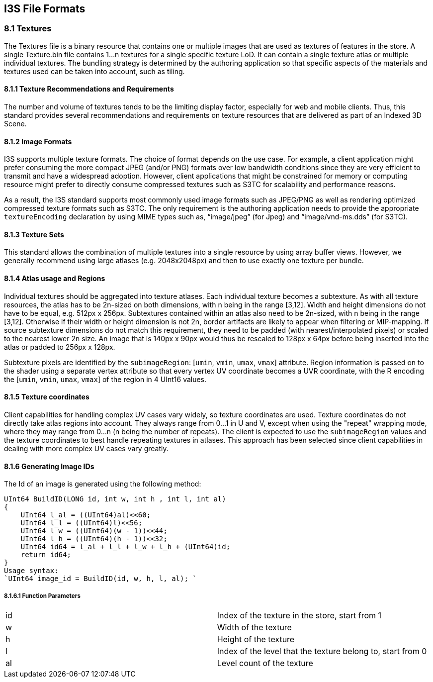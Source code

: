 == I3S File Formats

=== 8.1	Textures

The Textures file is a binary resource that contains one or multiple images that are used as textures of features in the store. 
A single Texture.bin file contains 1...n textures for a single specific texture LoD. It can contain a single texture atlas or 
multiple individual textures.  The bundling strategy is determined by the authoring application so that specific aspects of the 
materials and textures used can be taken into account, such as tiling.

==== 8.1.1	Texture Recommendations and Requirements
The number and volume of textures tends to be the limiting display factor, especially for web and mobile clients. Thus, this 
standard provides several recommendations and requirements on texture resources that are delivered as part of an Indexed 3D Scene.

==== 8.1.2	Image Formats
I3S supports multiple texture formats. The choice of format depends on the use case. For example, a client application might 
prefer consuming the more compact JPEG (and/or PNG) formats over low bandwidth conditions since they are very efficient to 
transmit and have a widespread adoption. However, client applications that might be constrained for memory or computing resource 
might prefer to directly consume compressed textures such as S3TC for scalability and performance reasons. 

As a result, the I3S standard supports most commonly used image formats such as JPEG/PNG as well as rendering optimized 
compressed texture formats such as S3TC. The only requirement is the authoring application needs to provide the appropriate 
`textureEncoding` declaration by using MIME types such as, “image/jpeg” (for Jpeg) and “image/vnd-ms.dds” (for S3TC).  

==== 8.1.3	Texture Sets
This standard allows the combination of multiple textures into a single resource by using array buffer views. However, we 
generally recommend using large atlases (e.g. 2048x2048px) and then to use exactly one texture per bundle.

==== 8.1.4	Atlas usage and Regions
Individual textures should be aggregated into texture atlases. Each individual texture becomes a subtexture. As with all texture 
resources, the atlas has to be 2n-sized on both dimensions, with n being in the range [3,12]. Width and height dimensions do not 
have to be equal, e.g. 512px x 256px. Subtextures contained within an atlas also need to be 2n-sized, with n being in the 
range [3,12]. Otherwise if their width or height dimension is not 2n, border artifacts are likely to appear when filtering or 
MIP-mapping. If source subtexture dimensions do not match this requirement, they need to be padded (with nearest/interpolated 
pixels) or scaled to the nearest lower 2n size. An image that is 140px x 90px would thus be rescaled to 128px x 64px before 
being inserted into the atlas or padded to 256px x 128px.

Subtexture pixels are identified by the `subimageRegion`: [`umin`, `vmin`, `umax`, `vmax`] attribute. Region information is 
passed on to the shader using a separate vertex attribute so that every vertex UV coordinate becomes a UVR coordinate, with 
the R encoding the [`umin`, `vmin`, `umax`, `vmax`] of the region in 4 UInt16 values. 

==== 8.1.5	Texture coordinates
Client capabilities for handling complex UV cases vary widely, so texture coordinates are used. Texture coordinates do not 
directly take atlas regions into account. They always range from 0...1 in U and V, except when using the "repeat" 
wrapping mode, where they may range from 0...n (n being the number of repeats). The client is expected to use the 
`subimageRegion` values and the texture coordinates to best handle repeating textures in atlases. This approach has been 
selected since client capabilities in dealing with more complex UV cases vary greatly.

==== 8.1.6	Generating Image IDs
The Id of an image is generated using the following method:

```
UInt64 BuildID(LONG id, int w, int h , int l, int al)
{
    UInt64 l_al = ((UInt64)al)<<60;
    UInt64 l_l = ((UInt64)l)<<56;
    UInt64 l_w = ((UInt64)(w - 1))<<44;
    UInt64 l_h = ((UInt64)(h - 1))<<32;
    UInt64 id64 = l_al + l_l + l_w + l_h + (UInt64)id;
    return id64;
}
Usage syntax: 
`UInt64 image_id = BuildID(id, w, h, l, al); `
```
===== 8.1.6.1	Function Parameters

|===
|id	|Index of the texture in the store, start from 1
|w	|Width of the texture
|h	|Height of the texture
|l	|Index of the level that the texture belong to, start from 0
|al	|Level count of the texture
|===

